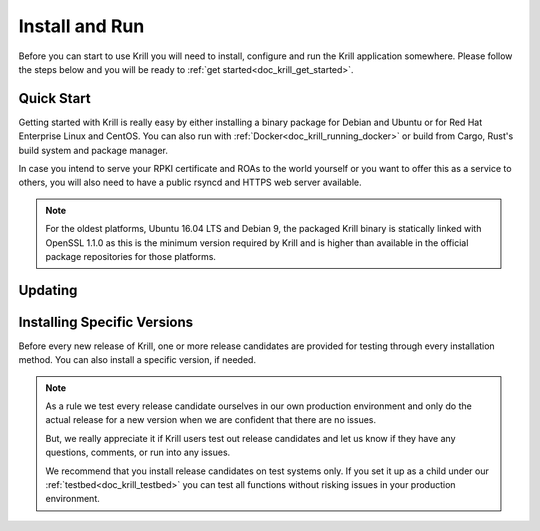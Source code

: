 .. _doc_krill_install_and_run:

Install and Run
===============

Before you can start to use Krill you will need to install, configure and run
the Krill application somewhere. Please follow the steps below and you will be
ready to :ref:`get started<doc_krill_get_started>`.

Quick Start
-----------

Getting started with Krill is really easy by either installing a binary package
for Debian and Ubuntu or for Red Hat Enterprise Linux and CentOS. You can also
run with :ref:`Docker<doc_krill_running_docker>` or build from Cargo, Rust's
build system and package manager.

In case you intend to serve your RPKI certificate and ROAs to the world yourself
or you want to offer this as a service to others, you will also need to have a
public rsyncd and HTTPS web server available.

.. Note:: For the oldest platforms, Ubuntu 16.04 LTS and Debian 9, the packaged
          Krill binary is statically linked with OpenSSL 1.1.0 as this is the
          minimum version required by Krill and is higher than available in the
          official package repositories for those platforms.

.. tabs::

   .. group-tab:: Debian

       If you have a machine with an amd64/x86_64 architecture running Debian 9,
       10 or 11, you can install Krill from our `software package
       repository <https://packages.nlnetlabs.nl>`_.

       If your machine uses an ARM architecture we also provide (via the same
       repository) ARMv6 & ARM64 packages for Debian 10 and an ARMv7 package for
       Debian 11, intended to support Raspberry Pi 1b, Rock64 and Raspberry Pi 4b
       respectively.

       First update the ``apt`` package index:

       .. code-block:: bash

          sudo apt update

       Then install packages to allow ``apt`` to use a repository over HTTPS:

       .. code-block:: bash

          sudo apt install \
            ca-certificates \
            curl \
            gnupg \
            lsb-release

       Add the GPG key from NLnet Labs:

       .. code-block:: bash

          curl -fsSL https://packages.nlnetlabs.nl/aptkey.asc | sudo gpg --dearmor -o /usr/share/keyrings/nlnetlabs-archive-keyring.gpg

       Now, use the following command to set up the *main* repository:

       .. code-block:: bash

          echo \
          "deb [arch=$(dpkg --print-architecture) signed-by=/usr/share/keyrings/nlnetlabs-archive-keyring.gpg] https://packages.nlnetlabs.nl/linux/debian \
          $(lsb_release -cs) main" | sudo tee /etc/apt/sources.list.d/nlnetlabs.list > /dev/null

       After updating the ``apt`` package index you can install Krill:

       .. code-block:: bash

          sudo apt update
          sudo apt install krill

       Review the generated configuration file at ``/etc/krill.conf``. **Pay
       particular attention** to the ``service_uri`` and ``admin_token``
       settings. Tip: The configuration file was generated for you using the
       ``krillc config simple`` command.

       .. Warning:: If you modify the default ``data_dir``, or if you decide
          to symlink its default directory ``/var/lib/krill/data`` to another
          location or volume, you will need to:

           1) ensure the user ``krill`` has write permissions
           2) configure systemd to give the krill process access

           The easiest way to achieve the latter is by using
           ``systemctl edit krill`` and adding the following:

           ```
           [Service]
           ReadWritePaths=/your/path/to/data
           ```

      Once happy with the settings use ``sudo systemctl enable --now krill`` to
      instruct systemd to enable the Krill service at boot and to start it
      immediately. The krill daemon runs as user ``krill`` and stores its data
      in ``/var/lib/krill/data``, unless you modified the `data_dir` setting.

       You can check the status of Krill with:

       .. code-block:: bash

          sudo systemctl status krill

       You can view the logs with:

       .. code-block:: bash

          sudo journalctl --unit=krill

   .. group-tab:: Ubuntu

       If you have a machine with an amd64/x86_64 architecture running Ubuntu
       16.x, 18.x, 20.x or 22.x, you can install Krill from our `software
       package repository <https://packages.nlnetlabs.nl>`_.

       First update the ``apt`` package index:

       .. code-block:: bash

          sudo apt update

       Then install packages to allow ``apt`` to use a repository over HTTPS:

       .. code-block:: bash

          sudo apt install \
            ca-certificates \
            curl \
            gnupg \
            lsb-release

       Add the GPG key from NLnet Labs:

       .. code-block:: bash

          curl -fsSL https://packages.nlnetlabs.nl/aptkey.asc | sudo gpg --dearmor -o /usr/share/keyrings/nlnetlabs-archive-keyring.gpg

       Now, use the following command to set up the *main* repository:

       .. code-block:: bash

          echo \
          "deb [arch=$(dpkg --print-architecture) signed-by=/usr/share/keyrings/nlnetlabs-archive-keyring.gpg] https://packages.nlnetlabs.nl/linux/ubuntu \
          $(lsb_release -cs) main" | sudo tee /etc/apt/sources.list.d/nlnetlabs.list > /dev/null

       After updating the ``apt`` package index you can install Krill:

       .. code-block:: bash

          sudo apt update
          sudo apt install krill

       Review the generated configuration file at ``/etc/krill.conf``. **Pay
       particular attention** to the ``service_uri`` and ``admin_token``
       settings. Tip: The configuration file was generated for you using the
       ``krillc config simple`` command.

       .. Warning:: If you modify the default ``data_dir``, or if you decide
          to symlink its default directory ``/var/lib/krill/data`` to another
          location or volume, you will need to:

           1) ensure the user ``krill`` has write permissions
           2) configure systemd to give the krill process access

           The easiest way to achieve the latter is by using
           ``systemctl edit krill`` and adding the following:

           ```
           [Service]
           ReadWritePaths=/your/path/to/data
           ```

      Once happy with the settings use ``sudo systemctl enable --now krill`` to
      instruct systemd to enable the Krill service at boot and to start it
      immediately. The krill daemon runs as user ``krill`` and stores its data
      in ``/var/lib/krill/data``, unless you modified the `data_dir` setting.

       You can check the status of Krill with:

       .. code-block:: bash

          sudo systemctl status krill

       You can view the logs with:

       .. code-block:: bash

          sudo journalctl --unit=krill

   .. group-tab:: RHEL/CentOS

       If you have a machine with an amd64/x86_64 architecture running a
       :abbr:`RHEL (Red Hat Enterprise Linux)`/CentOS 7 or 8 distribution, or a
       compatible OS such as Rocky Linux, you can install Krill from our
       `software package repository <https://packages.nlnetlabs.nl>`_.

       To use this repository, create a file named
       :file:`/etc/yum.repos.d/nlnetlabs.repo`, enter this configuration and
       save it:

       .. code-block:: text

          [nlnetlabs]
          name=NLnet Labs
          baseurl=https://packages.nlnetlabs.nl/linux/centos/$releasever/main/$basearch
          enabled=1

       Then run the following command to add the public key:

       .. code-block:: bash

          sudo rpm --import https://packages.nlnetlabs.nl/aptkey.asc

       You can then install Krill by running:

       .. code-block:: bash

          sudo yum install -y krill

       Review the generated configuration file at ``/etc/krill.conf``. **Pay
       particular attention** to the ``service_uri`` and ``admin_token``
       settings. Tip: The configuration file was generated for you using the
       ``krillc config simple`` command.

       .. Warning:: If you modify the default ``data_dir``, or if you decide
          to symlink its default directory ``/var/lib/krill/data`` to another
          location or volume, you will need to:

           1) ensure the user ``krill`` has write permissions
           2) configure systemd to give the krill process access

           The easiest way to achieve the latter is by using
           ``systemctl edit krill`` and adding the following:

           ```
           [Service]
           ReadWritePaths=/your/path/to/data
           ```

      Once happy with the settings use ``sudo systemctl enable --now krill`` to
      instruct systemd to enable the Krill service at boot and to start it
      immediately. The krill daemon runs as user ``krill`` and stores its data
      in ``/var/lib/krill/data``, unless you modified the `data_dir` setting.

       You can check the status of Krill with:

       .. code-block:: bash

          sudo systemctl status krill

       You can view the logs with:

       .. code-block:: bash

          sudo journalctl --unit=krill

   .. group-tab:: Cargo

       Assuming you have a newly installed Debian or Ubuntu machine, you will
       need to install the C toolchain, OpenSSL and Rust. You can then install
       Krill using:

       .. code-block:: bash

          sudo apt install curl build-essential libssl-dev openssl pkg-config
          curl --proto '=https' --tlsv1.2 -sSf https://sh.rustup.rs | sh
          source ~/.cargo/env
          cargo install --locked krill

Updating
--------

.. tabs::

   .. group-tab:: Debian

       To update an existing Krill installation, first update the repository
       using:

       .. code-block:: text

          sudo apt update

       You can use this command to get an overview of the available versions:

       .. code-block:: text

          sudo apt policy krill

       You can upgrade an existing Krill installation to the latest version
       using:

       .. code-block:: text

          sudo apt --only-upgrade install krill

   .. group-tab:: Ubuntu

       To update an existing Krill installation, first update the repository
       using:

       .. code-block:: text

          sudo apt update

       You can use this command to get an overview of the available versions:

       .. code-block:: text

          sudo apt policy krill

       You can upgrade an existing Krill installation to the latest version
       using:

       .. code-block:: text

          sudo apt --only-upgrade install krill

   .. group-tab:: RHEL/CentOS

       To update an existing Krill installation, you can use this command
       to get an overview of the available versions:

       .. code-block:: bash

          sudo yum --showduplicates list krill

       You can update to the latest version using:

       .. code-block:: bash

          sudo yum update -y krill

   .. group-tab:: Cargo

       If you want to install the latest version of Krill using Cargo, it's
       recommended to also update Rust to the latest version first. Use the
       ``--force`` option to  overwrite an existing version with the latest
       release:

       .. code-block:: text

          rustup update
          cargo install --locked --force krill

Installing Specific Versions
----------------------------

Before every new release of Krill, one or more release candidates are
provided for testing through every installation method. You can also install
a specific version, if needed.

.. Note:: As a rule we test every release candidate ourselves in our own
       production environment and only do the actual release for a new
       version when we are confident that there are no issues.

       But, we really appreciate it if Krill users test out release
       candidates and let us know if they have any questions, comments,
       or run into any issues.

       We recommend that you install release candidates on test systems
       only. If you set it up as a child under our :ref:`testbed<doc_krill_testbed>`
       you can test all functions without risking issues in your production
       environment.

.. tabs::

   .. group-tab:: Debian

       If you would like to try out release candidates of Krill you can add
       the *proposed* repository to the existing *main* repository described
       earlier.

       Assuming you already have followed the steps to install regular releases,
       run this command to add the additional repository:

       .. code-block:: bash

          echo \
          "deb [arch=$(dpkg --print-architecture) signed-by=/usr/share/keyrings/nlnetlabs-archive-keyring.gpg] https://packages.nlnetlabs.nl/linux/debian \
          $(lsb_release -cs)-proposed main" | sudo tee /etc/apt/sources.list.d/nlnetlabs-proposed.list > /dev/null

       Make sure to update the ``apt`` package index:

       .. code-block:: bash

          sudo apt update

       You can now use this command to get an overview of the available
       versions:

       .. code-block:: bash

          sudo apt policy krill

       You can install a specific version using ``<package name>=<version>``,
       e.g.:

       .. code-block:: bash

          sudo apt install krill=0.9.0~rc2-1buster

   .. group-tab:: Ubuntu

       If you would like to try out release candidates of Krill you can add
       the *proposed* repository to the existing *main* repository described
       earlier.

       Assuming you already have followed the steps to install regular releases,
       run this command to add the additional repository:

       .. code-block:: bash

          echo \
          "deb [arch=$(dpkg --print-architecture) signed-by=/usr/share/keyrings/nlnetlabs-archive-keyring.gpg] https://packages.nlnetlabs.nl/linux/ubuntu \
          $(lsb_release -cs)-proposed main" | sudo tee /etc/apt/sources.list.d/nlnetlabs-proposed.list > /dev/null

       Make sure to update the ``apt`` package index:

       .. code-block:: bash

          sudo apt update

       You can now use this command to get an overview of the available
       versions:

       .. code-block:: bash

          sudo apt policy krill

       You can install a specific version using ``<package name>=<version>``,
       e.g.:

       .. code-block:: bash

          sudo apt install krill=0.9.0~rc2-1bionic

   .. group-tab:: RHEL/CentOS

       To install release candidates of Krill, create an additional repo
       file named :file:`/etc/yum.repos.d/nlnetlabs-testing.repo`, enter this
       configuration and save it:

       .. code-block:: text

          [nlnetlabs-testing]
          name=NLnet Labs Testing
          baseurl=https://packages.nlnetlabs.nl/linux/centos/$releasever/proposed/$basearch
          enabled=1

       You can use this command to get an overview of the available versions:

       .. code-block:: bash

          sudo yum --showduplicates list krill

       You can install a specific version using
       ``<package name>-<version info>``, e.g.:

       .. code-block:: bash

          sudo yum install -y krill-0.9.0~rc2

   .. group-tab:: Cargo

       All release versions of Krill, as well as release candidates, are
       available on `crates.io <https://crates.io/crates/krill/versions>`_,
       the Rust package registry. If you want to install a specific version of
       Krill using Cargo, explicitly use the ``--version`` option. If
       needed, use the ``--force`` option to overwrite an existing version:

       .. code-block:: text

          cargo install --locked --force krill --version 0.9.0-rc2

       All new features of Krill are built on a branch and merged via a
       `pull request <https://github.com/NLnetLabs/krill/pulls>`_, allowing
       you to easily try them out using Cargo. If you want to try the a specific
       branch from the repository you can use the ``--git`` and ``--branch``
       options:

       .. code-block:: text

          cargo install --git https://github.com/NLnetLabs/krill.git --branch main

       For more installation options refer to the `Cargo book
       <https://doc.rust-lang.org/cargo/commands/cargo-install.html#install-options>`_.
